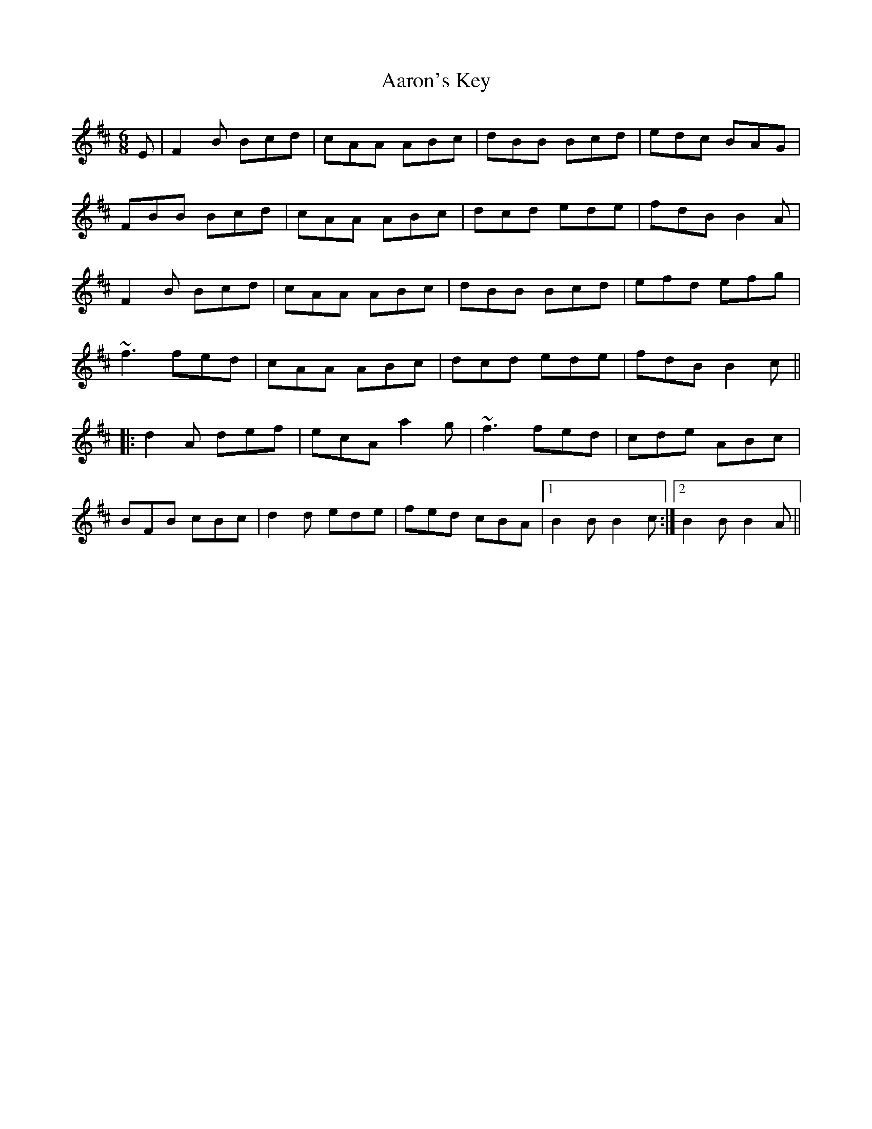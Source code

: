 X: 510
T: Aaron's Key
R: jig
M: 6/8
K: Bminor
E|F2B Bcd|cAA ABc|dBB Bcd|edc BAG|
FBB Bcd|cAA ABc|dcd ede|fdB B2A|
F2B Bcd|cAA ABc|dBB Bcd|efd efg|
~f3 fed|cAA ABc|dcd ede|fdB B2c||
|:d2A def|ecA a2g|~f3 fed|cde ABc|
BFB cBc|d2d ede|fed cBA|1 B2B B2c:|2 B2B B2A||

